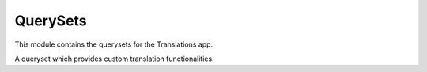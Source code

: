 *********
QuerySets
*********

.. module:: translations.querysets

This module contains the querysets for the Translations app.

.. class:: TranslatableQuerySet

   A queryset which provides custom translation functionalities.

   .. method:: __init__(*args, **kwargs)

      Initialize the queryset with custom translation configurations.

      This is an overriden version of
      the :class:`default queryset <django.db.models.query.QuerySet>`\ 's
      :meth:`~django.db.models.query.__init__` method.
      It defines custom translation configurations on the queryset.

      :param args: The arguments of
          the :class:`default queryset <django.db.models.query.QuerySet>`\
          's :meth:`~django.db.models.query.__init__` method.
      :type args: list
      :param kwargs: The keyword arguments of
          the :class:`default queryset <django.db.models.query.QuerySet>`\
          's :meth:`~django.db.models.query.__init__` method.
      :type kwargs: dict

      To get the queryset's custom translation configurations:

      .. testsetup:: __init__

         from tests.sample import create_samples

         create_samples(
             continent_names=['europe', 'asia'],
             country_names=['germany', 'south korea'],
             city_names=['cologne', 'seoul'],
             continent_fields=['name', 'denonym'],
             country_fields=['name', 'denonym'],
             city_fields=['name', 'denonym'],
             langs=['de']
         )

      .. testcode:: __init__

         from sample.models import Continent

         continents = Continent.objects.all()

         # access the ``_trans_*`` attributes of the queryset
         print(continents._trans_lang)
         print(continents._trans_rels)

      .. testoutput:: __init__

         None
         ()

   .. method:: _chain(self, **kwargs)

      Return a copy of the current queryset.

      This is an overriden version of
      the :class:`default queryset <django.db.models.query.QuerySet>`\ 's
      :meth:`~django.db.models.query._chain` method.
      It copies custom translation configurations from the current queryset
      to the chained queryset.

      :param kwargs: The keyword arguments of
          the :class:`default queryset <django.db.models.query.QuerySet>`\
          's :meth:`~django.db.models.query._chain` method.
      :type kwargs: dict
      :return: The chained queryset.
      :rtype: TranslatableQuerySet

      To get a copy of the current queryset:

      .. testsetup:: _chain

         from tests.sample import create_samples

         create_samples(
             continent_names=['europe', 'asia'],
             country_names=['germany', 'south korea'],
             city_names=['cologne', 'seoul'],
             continent_fields=['name', 'denonym'],
             country_fields=['name', 'denonym'],
             city_fields=['name', 'denonym'],
             langs=['de']
         )

      .. testcode:: _chain

         from sample.models import Continent

         # get a copy of the current queryset
         continents = Continent.objects.all()._chain()

         print(continents)

      .. testoutput:: _chain

         <TranslatableQuerySet [<Continent: Europe>, <Continent: Asia>]>

   .. method:: _fetch_all(self)

      Evaluate the queryset.

      This is an overriden version of
      the :class:`default queryset <django.db.models.query.QuerySet>`\ 's
      :meth:`~django.db.models.query._fetch_all` method.
      It translates the instances of the queryset and their specified
      relations in the evaluation.

      To evaluate the queryset:

      .. testsetup:: _fetch_all

         from tests.sample import create_samples

         create_samples(
             continent_names=['europe', 'asia'],
             country_names=['germany', 'south korea'],
             city_names=['cologne', 'seoul'],
             continent_fields=['name', 'denonym'],
             country_fields=['name', 'denonym'],
             city_fields=['name', 'denonym'],
             langs=['de']
         )

      .. testcode:: _fetch_all

         from sample.models import Continent

         continents = Continent.objects.all()

         # evaluate the queryset
         print(continents)

      .. testoutput:: _fetch_all

         <TranslatableQuerySet [<Continent: Europe>, <Continent: Asia>]>

   .. method:: apply(self, lang=None)

      Apply a language on the queryset.

      Causes the queryset to query the translated values in the
      specified language.

      :param lang: The language to apply on the queryset.
          ``None`` means use the :term:`active language` code.
      :type lang: str or None
      :return: The queryset which the language is applied on.
      :rtype: TranslatableQuerySet
      :raise ValueError: If the language code is not included in
          the :data:`~django.conf.settings.LANGUAGES` setting.

      To apply a language on the queryset:

      .. testsetup:: apply

         from tests.sample import create_samples

         create_samples(
             continent_names=['europe', 'asia'],
             country_names=['germany', 'south korea'],
             city_names=['cologne', 'seoul'],
             continent_fields=['name', 'denonym'],
             country_fields=['name', 'denonym'],
             city_fields=['name', 'denonym'],
             langs=['de']
         )

      .. testcode:: apply

         from sample.models import Continent

         # apply `German` on the queryset
         continents = Continent.objects.apply(lang='de')

         print(continents)

      .. testoutput:: apply

         <TranslatableQuerySet [<Continent: Europa>, <Continent: Asien>]>

      .. note::

         Applying only affects the :attr:`translatable fields \
         <translations.models.Translatable.TranslatableMeta.fields>` that have
         a translation.

   .. method:: translate_related(*fields)

      Translate some relations of the queryset.

      Causes the queryset's specified relations to be translated while
      evaluating the queryset.

      :param relations: The relations of the queryset to translate.
      :type relations: list(str)
      :return: The queryset which the relations of are translated.
      :rtype: TranslatableQuerySet

      To translate some relations of the queryset:

      .. testsetup:: translate_related

         from tests.sample import create_samples

         create_samples(
             continent_names=['europe', 'asia'],
             country_names=['germany', 'south korea'],
             city_names=['cologne', 'seoul'],
             continent_fields=['name', 'denonym'],
             country_fields=['name', 'denonym'],
             city_fields=['name', 'denonym'],
             langs=['de']
         )

      .. testcode:: translate_related

         from sample.models import Continent

         # translate some relations of the queryset
         continents = Continent.objects.translate_related(
             'countries',
             'countries__cities',
         ).apply(lang='de')

         print(continents)
         print(continents[0].countries.all())
         print(continents[0].countries.all()[0].cities.all())

      .. testoutput:: translate_related

         <TranslatableQuerySet [<Continent: Europa>, <Continent: Asien>]>
         <TranslatableQuerySet [<Country: Deutschland>]>
         <TranslatableQuerySet [<City: Köln>]>

      .. note::

         It is **recommended** for the relations of the queryset to be
         prefetched before translating them,
         in order to reach optimal performance.

         To do this use
         :meth:`~django.db.models.query.QuerySet.select_related`,
         :meth:`~django.db.models.query.QuerySet.prefetch_related` or
         :func:`~django.db.models.prefetch_related_objects`.

      .. warning::

         Filtering the relations after the translation will cause
         the translations of that relation to be reset.

         .. testcode:: translate_related

            from sample.models import Continent

            continents = Continent.objects.prefetch_related(
                'countries', 'countries__cities',
            ).translate_related(
                'countries', 'countries__cities',
            ).apply('de')

            # Filtering after applying
            print(continents)
            print(continents[0].countries.exclude(name=''))
            print(continents[0].countries.exclude(name='')[0].cities.all())

         .. testoutput:: translate_related

            <TranslatableQuerySet [<Continent: Europa>, <Continent: Asien>]>
            <TranslatableQuerySet [<Country: Germany>]>
            <TranslatableQuerySet [<City: Cologne>]>

         The solution is to do the filtering before applying the translations.

         To do this use :class:`~django.db.models.Prefetch`.

         .. testcode:: translate_related

            from django.db.models import Prefetch
            from sample.models import Continent, Country

            # Filtering before applying
            continents = Continent.objects.prefetch_related(
                Prefetch(
                    'countries',
                    queryset=Country.objects.exclude(name=''),
                ),
                'countries__cities',
            ).translate_related(
                'countries', 'countries__cities',
            ).apply('de')

            print(continents)
            print(continents[0].countries.all())
            print(continents[0].countries.all()[0].cities.all())

         .. testoutput:: translate_related

            <TranslatableQuerySet [<Continent: Europa>, <Continent: Asien>]>
            <TranslatableQuerySet [<Country: Deutschland>]>
            <TranslatableQuerySet [<City: Köln>]>

   .. method:: cipher(self)

      Use the applied language in the queryset.

      Causes the queryset to use the applied language from there on.

      To use the applied language in the queryset:

      .. testsetup:: cipher

         from tests.sample import create_samples

         create_samples(
             continent_names=['europe', 'asia'],
             country_names=['germany', 'south korea'],
             city_names=['cologne', 'seoul'],
             continent_fields=['name', 'denonym'],
             country_fields=['name', 'denonym'],
             city_fields=['name', 'denonym'],
             langs=['de']
         )

      .. testcode:: cipher

         from sample.models import Continent

         # apply German on the queryset
         continents = Continent.objects.apply(lang='de')

         # decipher
         print(continents.decipher())  # use the default language

         # cipher
         print(continents.cipher())    # use the applied language

      .. testoutput:: cipher

         <TranslatableQuerySet [<Continent: Europe>, <Continent: Asia>]>
         <TranslatableQuerySet [<Continent: Europa>, <Continent: Asien>]>

   .. method:: decipher(self)

      Use the default language in the queryset.

      Causes the queryset to use the default language from there on.

      To use the default language in the queryset:

      .. testsetup:: decipher

         from tests.sample import create_samples

         create_samples(
             continent_names=['europe', 'asia'],
             country_names=['germany', 'south korea'],
             city_names=['cologne', 'seoul'],
             continent_fields=['name', 'denonym'],
             country_fields=['name', 'denonym'],
             city_fields=['name', 'denonym'],
             langs=['de']
         )

      .. testcode:: decipher

         from sample.models import Continent

         # apply German on the queryset
         continents = Continent.objects.apply(lang='de')

         # decipher
         print(continents.decipher())  # use the default language

         # cipher
         print(continents.cipher())    # use the applied language

      .. testoutput:: decipher

         <TranslatableQuerySet [<Continent: Europe>, <Continent: Asia>]>
         <TranslatableQuerySet [<Continent: Europa>, <Continent: Asien>]>

   .. method:: filter(self, *args, **kwargs)

      Filter the queryset.
